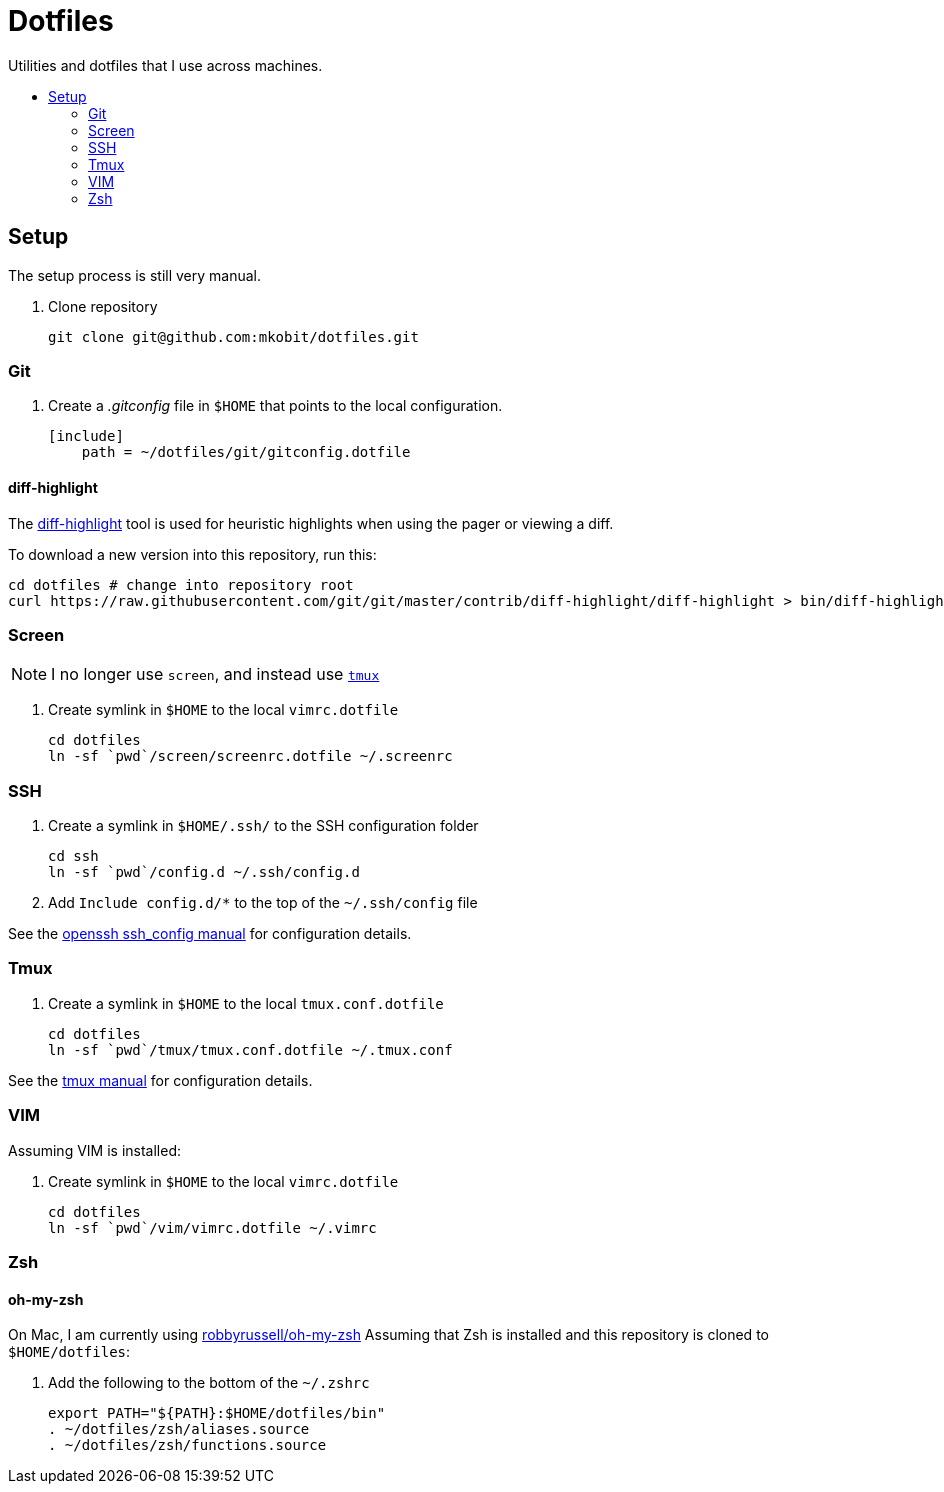 = Dotfiles
:toc: preamble
:!toc-title:
:uri-git-diff-highlight: https://github.com/git/git/tree/master/contrib/diff-highlight
:uri-openssh-manual: http://man.openbsd.org/ssh_config
:uri-tmux-manual: http://man.openbsd.org/OpenBSD-current/man1/tmux.1

Utilities and dotfiles that I use across machines.

== Setup

The setup process is still very manual.

. Clone repository
+
[source,bash]
----
git clone git@github.com:mkobit/dotfiles.git
----

=== Git

. Create a _.gitconfig_ file in `$HOME` that points to the local configuration.
+
[source]
----
[include]
    path = ~/dotfiles/git/gitconfig.dotfile
----

==== diff-highlight

The {uri-git-diff-highlight}[diff-highlight] tool is used for heuristic highlights when using the pager or viewing a diff.

To download a new version into this repository, run this:

[source, bash]
----
cd dotfiles # change into repository root
curl https://raw.githubusercontent.com/git/git/master/contrib/diff-highlight/diff-highlight > bin/diff-highlight && chmod +x bin/diff-highlight
----

=== Screen

NOTE: I no longer use `screen`, and instead use <<Tmux, `tmux`>>

. Create symlink in `$HOME` to the local `vimrc.dotfile`
+
[source, bash]
----
cd dotfiles
ln -sf `pwd`/screen/screenrc.dotfile ~/.screenrc
----

=== SSH

. Create a symlink in `$HOME/.ssh/` to the SSH configuration folder
+
[source, bash]
----
cd ssh
ln -sf `pwd`/config.d ~/.ssh/config.d
----
. Add `Include config.d/*` to the top of the `~/.ssh/config` file

See the {uri-openssh-manual}[openssh ssh_config manual] for configuration details.

=== Tmux

. Create a symlink in `$HOME` to the local `tmux.conf.dotfile`
+
[source, bash]
----
cd dotfiles
ln -sf `pwd`/tmux/tmux.conf.dotfile ~/.tmux.conf
----

See the {uri-tmux-manual}[tmux manual] for configuration details.

=== VIM

Assuming VIM is installed:

. Create symlink in `$HOME` to the local `vimrc.dotfile`
+
[source, bash]
----
cd dotfiles
ln -sf `pwd`/vim/vimrc.dotfile ~/.vimrc
----

=== Zsh

==== oh-my-zsh

On Mac, I am currently using link:https://github.com/robbyrussell/oh-my-zsh[robbyrussell/oh-my-zsh]
Assuming that Zsh is installed and this repository is cloned to `$HOME/dotfiles`:

. Add the following to the bottom of the `~/.zshrc`
+
[source]
----
export PATH="${PATH}:$HOME/dotfiles/bin"
. ~/dotfiles/zsh/aliases.source
. ~/dotfiles/zsh/functions.source
----
